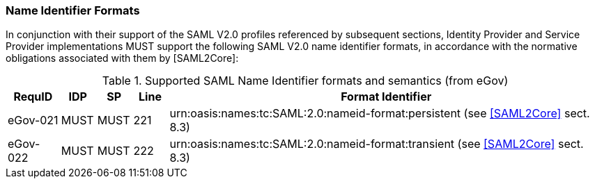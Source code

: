 === Name Identifier Formats
In conjunction with their support of the SAML V2.0 profiles referenced by subsequent sections, Identity Provider and Service Provider implementations MUST support the following SAML V2.0 name identifier formats, in accordance with the normative obligations associated with them by [SAML2Core]:

.Supported SAML Name Identifier formats and semantics (from eGov)
[width="100%", cols="3,2,2,2,25", options="header"]
|====================
| RequID   | IDP  | SP   | Line| Format Identifier
| eGov-021 | MUST | MUST | 221 | urn:oasis:names:tc:SAML:2.0:nameid-format:persistent (see <<SAML2Core>> sect. 8.3)
| eGov-022 | MUST | MUST | 222 | urn:oasis:names:tc:SAML:2.0:nameid-format:transient (see <<SAML2Core>> sect. 8.3)
|====================
